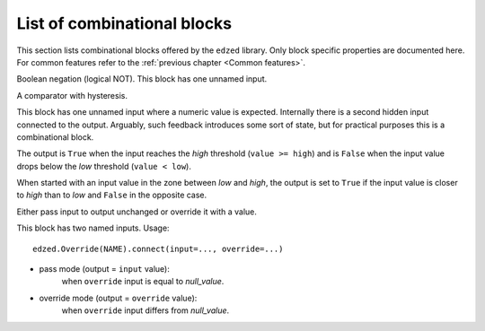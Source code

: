 ============================
List of combinational blocks
============================

This section lists combinational blocks offered by the ``edzed`` library.
Only block specific properties are documented here. For common features
refer to the :ref:`previous chapter <Common features>`.


.. class:: edzed.FuncBlock(*args, func, unpack: bool = True, **kwargs)

  Create a circuit block from a regular Python function *func*.

  .. note::

    This is the only combinational block required, because for every
    possible functionality a corresponding custom function can be written.
    All other combinational blocks exist just for convenience.

  Inputs as defined by :meth:`edzed.CBlock.connect`'s positional
  and keyword arguments will be passed to the function as its respective
  positional and keyword arguments. The return value of *func*
  is the block's output.

  When *unpack* is ``False``, all positional argument will be passed as
  a single tuple. This allows to directly call many useful
  functions expecting an iterable like :func:`all` (logical AND),
  :func:`any` (logical OR), :func:`sum`, etc.


.. class:: edzed.Invert(*args, **kwargs)

  Boolean negation (logical NOT). This block has one unnamed input.


.. class:: edzed.Compare(*args, low, high, **kwargs)

  A comparator with hysteresis.

  This block has one unnamed input where a numeric value is expected.
  Internally there is a second hidden input connected to the output.
  Arguably, such feedback introduces some sort of state, but for practical purposes
  this is a combinational block.

  The output is ``True`` when the input reaches the *high* threshold (``value >= high``)
  and is ``False`` when the input value drops below the *low* threshold (``value < low``).

  When started with an input value in the zone between *low* and *high*, the output is set
  to ``True`` if the input value is closer to *high* than to *low*
  and ``False`` in the opposite case.


.. class:: edzed.Override(*args, null_value=None, **kwargs)

  Either pass input to output unchanged or override it with a value.

  This block has two named inputs. Usage::

    edzed.Override(NAME).connect(input=..., override=...)

  - pass mode (output = ``input`` value):
      when ``override`` input is equal to *null_value*.
  - override mode (output = ``override`` value):
      when ``override`` input differs from *null_value*.
